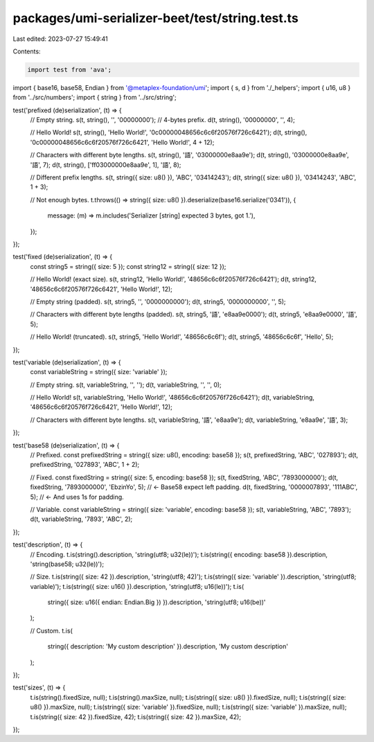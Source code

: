 packages/umi-serializer-beet/test/string.test.ts
================================================

Last edited: 2023-07-27 15:49:41

Contents:

.. code-block:: ts

    import test from 'ava';
import { base16, base58, Endian } from '@metaplex-foundation/umi';
import { s, d } from './_helpers';
import { u16, u8 } from '../src/numbers';
import { string } from '../src/string';

test('prefixed (de)serialization', (t) => {
  // Empty string.
  s(t, string(), '', '00000000'); // 4-bytes prefix.
  d(t, string(), '00000000', '', 4);

  // Hello World!
  s(t, string(), 'Hello World!', '0c00000048656c6c6f20576f726c6421');
  d(t, string(), '0c00000048656c6c6f20576f726c6421', 'Hello World!', 4 + 12);

  // Characters with different byte lengths.
  s(t, string(), '語', '03000000e8aa9e');
  d(t, string(), '03000000e8aa9e', '語', 7);
  d(t, string(), ['ff03000000e8aa9e', 1], '語', 8);

  // Different prefix lengths.
  s(t, string({ size: u8() }), 'ABC', '03414243');
  d(t, string({ size: u8() }), '03414243', 'ABC', 1 + 3);

  // Not enough bytes.
  t.throws(() => string({ size: u8() }).deserialize(base16.serialize('0341')), {
    message: (m) => m.includes('Serializer [string] expected 3 bytes, got 1.'),
  });
});

test('fixed (de)serialization', (t) => {
  const string5 = string({ size: 5 });
  const string12 = string({ size: 12 });

  // Hello World! (exact size).
  s(t, string12, 'Hello World!', '48656c6c6f20576f726c6421');
  d(t, string12, '48656c6c6f20576f726c6421', 'Hello World!', 12);

  // Empty string (padded).
  s(t, string5, '', '0000000000');
  d(t, string5, '0000000000', '', 5);

  // Characters with different byte lengths (padded).
  s(t, string5, '語', 'e8aa9e0000');
  d(t, string5, 'e8aa9e0000', '語', 5);

  // Hello World! (truncated).
  s(t, string5, 'Hello World!', '48656c6c6f');
  d(t, string5, '48656c6c6f', 'Hello', 5);
});

test('variable (de)serialization', (t) => {
  const variableString = string({ size: 'variable' });

  // Empty string.
  s(t, variableString, '', '');
  d(t, variableString, '', '', 0);

  // Hello World!
  s(t, variableString, 'Hello World!', '48656c6c6f20576f726c6421');
  d(t, variableString, '48656c6c6f20576f726c6421', 'Hello World!', 12);

  // Characters with different byte lengths.
  s(t, variableString, '語', 'e8aa9e');
  d(t, variableString, 'e8aa9e', '語', 3);
});

test('base58 (de)serialization', (t) => {
  // Prefixed.
  const prefixedString = string({ size: u8(), encoding: base58 });
  s(t, prefixedString, 'ABC', '027893');
  d(t, prefixedString, '027893', 'ABC', 1 + 2);

  // Fixed.
  const fixedString = string({ size: 5, encoding: base58 });
  s(t, fixedString, 'ABC', '7893000000');
  d(t, fixedString, '7893000000', 'EbzinYo', 5); // <- Base58 expect left padding.
  d(t, fixedString, '0000007893', '111ABC', 5); // <- And uses 1s for padding.

  // Variable.
  const variableString = string({ size: 'variable', encoding: base58 });
  s(t, variableString, 'ABC', '7893');
  d(t, variableString, '7893', 'ABC', 2);
});

test('description', (t) => {
  // Encoding.
  t.is(string().description, 'string(utf8; u32(le))');
  t.is(string({ encoding: base58 }).description, 'string(base58; u32(le))');

  // Size.
  t.is(string({ size: 42 }).description, 'string(utf8; 42)');
  t.is(string({ size: 'variable' }).description, 'string(utf8; variable)');
  t.is(string({ size: u16() }).description, 'string(utf8; u16(le))');
  t.is(
    string({ size: u16({ endian: Endian.Big }) }).description,
    'string(utf8; u16(be))'
  );

  // Custom.
  t.is(
    string({ description: 'My custom description' }).description,
    'My custom description'
  );
});

test('sizes', (t) => {
  t.is(string().fixedSize, null);
  t.is(string().maxSize, null);
  t.is(string({ size: u8() }).fixedSize, null);
  t.is(string({ size: u8() }).maxSize, null);
  t.is(string({ size: 'variable' }).fixedSize, null);
  t.is(string({ size: 'variable' }).maxSize, null);
  t.is(string({ size: 42 }).fixedSize, 42);
  t.is(string({ size: 42 }).maxSize, 42);
});


